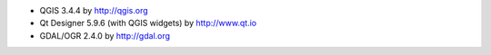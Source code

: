 * QGIS 3.4.4 by http://qgis.org
* Qt Designer 5.9.6 (with QGIS widgets) by http://www.qt.io
* GDAL/OGR 2.4.0 by http://gdal.org

.. ?Windows certificate store authentication plugin?
.. PgAdmin 4 v3.? by http://pgadmin.org

